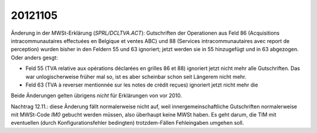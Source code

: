 20121105
========

Änderung in der MWSt-Erklärung (`SPRL/DCLTVA.ACT`): 
Gutschriften der Operationen aus Feld 86 (Acquisitions 
intracommunautaires effectuées en Belgique et ventes ABC) 
und 88 (Services intracommunautaires avec report de perception) 
wurden bisher in den Feldern 55 und 63 ignoriert; jetzt werden 
sie in 55 hinzugefügt und in 63 abgezogen.
Oder anders gesgt:

- Feld 55 (TVA relative aux opérations déclarées en grilles 86 et 88)
  ignoriert jetzt nicht mehr alle Gutschriften. Das war
  unlogischerweise früher mal so, ist es aber scheinbar schon seit
  Längerem nicht mehr.

- Feld 63 (TVA à reverser mentionnée sur les notes de crédit reçues)
  ignoriert jetzt nicht mehr die 

Beide Änderungen gelten übrigens *nicht* für Erklärungen von vor 2010.

Nachtrag 12.11.: diese Änderung fällt normalerweise nicht auf, weil
innergemeinschaftliche Gutschriften normalerweise mit MWSt-Code `IM0`
gebucht werden müssen, also überhaupt keine MWSt haben. Es geht darum, 
die TIM mit eventuellen (durch Konfigurationsfehler bedingten) 
trotzdem-Fällen Fehleingaben umgehen soll.

